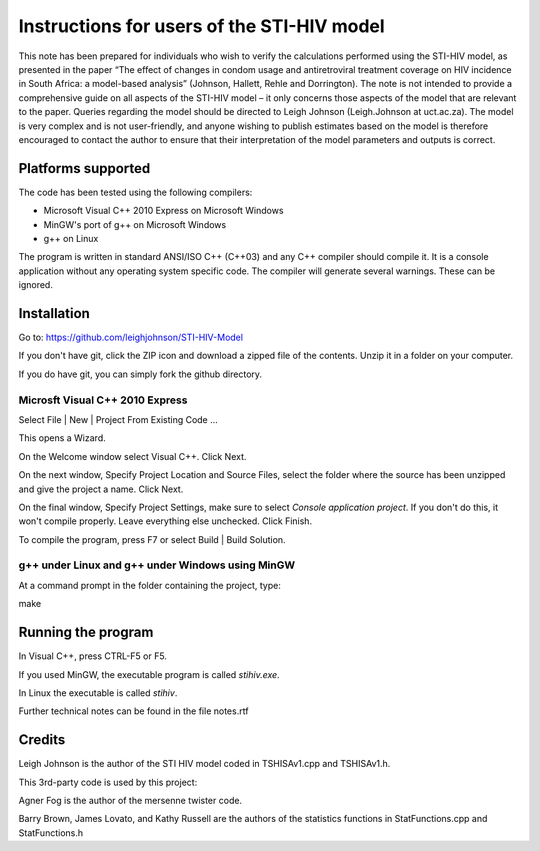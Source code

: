 Instructions for users of the STI-HIV model
###########################################

This note has been prepared for individuals who wish to verify the calculations performed using the STI-HIV model, as presented in the paper “The effect of changes in condom usage and antiretroviral treatment coverage on HIV incidence in South Africa: a model-based analysis” (Johnson, Hallett, Rehle and Dorrington). The note is not intended to provide a comprehensive guide on all aspects of the STI-HIV model – it only concerns those aspects of the model that are relevant to the paper. Queries regarding the model should be directed to Leigh Johnson (Leigh.Johnson at uct.ac.za). The model is very complex and is not user-friendly, and anyone wishing to publish estimates based on the model is therefore encouraged to contact the author to ensure that their interpretation of the model parameters and outputs is correct.

Platforms supported
-------------------

The code has been tested using the following compilers:

- Microsoft Visual C++ 2010 Express on Microsoft Windows
- MinGW's port of g++ on Microsoft Windows
- g++ on Linux

The program is written in standard ANSI/ISO C++ (C++03) and any C++ compiler should compile it. It is a console application without any operating system specific code. The compiler will generate several warnings. These can be ignored.

Installation
------------

Go to: https://github.com/leighjohnson/STI-HIV-Model

If you don't have git, click the ZIP icon and download a zipped file of the contents. Unzip it in a folder on your computer.

If you do have git, you can simply fork the github directory.

Microsft Visual C++ 2010 Express
================================

Select File | New | Project From Existing Code ... 

This opens a Wizard.

On the Welcome window select Visual C++. Click Next.

On the next window, Specify Project Location and Source Files, select the folder where the source has been unzipped and give the project a name. Click Next.

On the final window, Specify Project Settings, make sure to select *Console application project*. If you don't do this, it won't compile properly. Leave everything else unchecked. Click Finish.

To compile the program, press F7 or select Build | Build Solution.

g++ under Linux and g++ under Windows using MinGW
=================================================

At a command prompt in the folder containing the project, type:

make 

Running the program
-------------------

In Visual C++, press CTRL-F5 or F5.

If you used MinGW, the executable program is called *stihiv.exe*.

In Linux the executable is called *stihiv*.

Further technical notes can be found in the file notes.rtf

Credits
-------

Leigh Johnson is the author of the STI HIV model coded in TSHISAv1.cpp and TSHISAv1.h.

This 3rd-party code is used by this project:

Agner Fog is the author of the mersenne twister code.

Barry Brown, James Lovato, and Kathy Russell are the authors of the statistics functions in StatFunctions.cpp and StatFunctions.h

